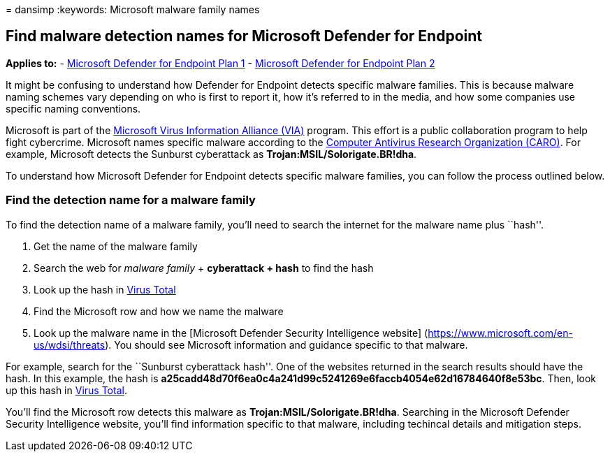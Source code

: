 = 
dansimp
:keywords: Microsoft malware family names

== Find malware detection names for Microsoft Defender for Endpoint

*Applies to:* -
https://go.microsoft.com/fwlink/?linkid=2154037[Microsoft Defender for
Endpoint Plan 1] -
https://go.microsoft.com/fwlink/?linkid=2154037[Microsoft Defender for
Endpoint Plan 2]

It might be confusing to understand how Defender for Endpoint detects
specific malware families. This is because malware naming schemes vary
depending on who is first to report it, how it’s referred to in the
media, and how some companies use specific naming conventions.

Microsoft is part of the
link:/microsoft-365/security/intelligence/virus-information-alliance-criteria[Microsoft
Virus Information Alliance (VIA)] program. This effort is a public
collaboration program to help fight cybercrime. Microsoft names specific
malware according to the
link:/microsoft-365/security/intelligence/malware-naming[Computer
Antivirus Research Organization (CARO)]. For example, Microsoft detects
the Sunburst cyberattack as *Trojan:MSIL/Solorigate.BR!dha*.

To understand how Microsoft Defender for Endpoint detects specific
malware families, you can follow the process outlined below.

=== Find the detection name for a malware family

To find the detection name of a malware family, you’ll need to search
the internet for the malware name plus ``hash''.

[arabic]
. Get the name of the malware family
. Search the web for _malware family_ + *cyberattack + hash* to find the
hash
. Look up the hash in https://www.virustotal.com/[Virus Total]
. Find the Microsoft row and how we name the malware
. Look up the malware name in the [Microsoft Defender Security
Intelligence website] (https://www.microsoft.com/en-us/wdsi/threats).
You should see Microsoft information and guidance specific to that
malware.

For example, search for the ``Sunburst cyberattack hash''. One of the
websites returned in the search results should have the hash. In this
example, the hash is
*a25cadd48d70f6ea0c4a241d99c5241269e6faccb4054e62d16784640f8e53bc*.
Then, look up this hash in https://www.virustotal.com/[Virus Total].

You’ll find the Microsoft row detects this malware as
*Trojan:MSIL/Solorigate.BR!dha*. Searching in the Microsoft Defender
Security Intelligence website, you’ll find information specific to that
malware, including techincal details and mitigation steps.
